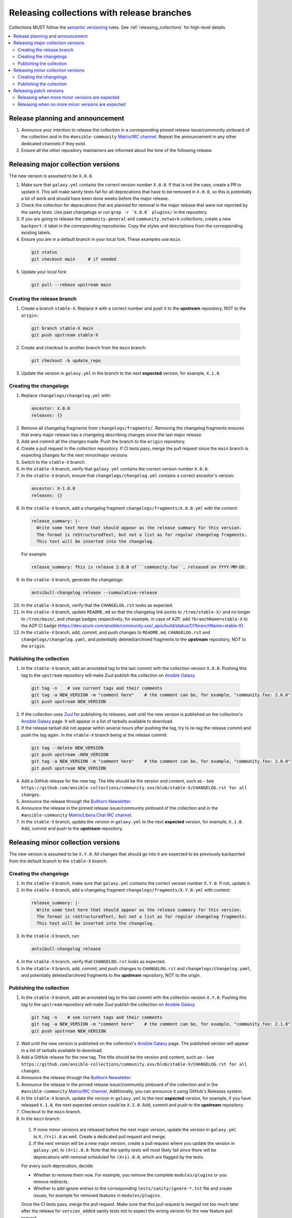 .. _collection_release_with_branches:

Releasing collections with release branches
============================================

Collections MUST follow the `semantic versioning <https://semver.org/>`_ rules. See :ref:`releasing_collections` for high-level details.

.. contents::
  :local:


Release planning and announcement
----------------------------------

#. Announce your intention to release the collection in a corresponding pinned release issue/community pinboard of the collection and in the ``#ansible-community`` `Matrix/IRC channel <https://docs.ansible.com/ansible/devel/community/communication.html#real-time-chat>`_. Repeat the announcement in any other dedicated channels if they exist.

#. Ensure all the other repository maintainers are informed about the time of the following release.


Releasing major collection versions
-------------------------------------

The new version is assumed to be ``X.0.0``.

1. Make sure that ``galaxy.yml`` contains the correct version number ``X.0.0``. If that is not the case, create a PR to update it. This will make sanity tests fail for all deprecations that have to be removed in ``X.0.0``, so this is potentially a lot of work and should have been done weeks before the major release.

2. Check the collection for deprecations that are planned for removal in the major release that were not reported by the sanity tests. Use past changelogs or run ``grep -r `X.0.0` plugins/`` in the repository.

3. If you are going to release the ``community.general`` and ``community.network`` collections, create a new ``backport-X`` label in the corresponding repositories. Copy the styles and descriptions from the corresponding existing labels.

4. Ensure you are in a default branch in your local fork. These examples use ``main``.

  .. code-block:: bash

    git status
    git checkout main     # if needed


5. Update your local fork:

  .. code-block:: bash

    git pull --rebase upstream main


Creating the release branch
^^^^^^^^^^^^^^^^^^^^^^^^^^^^

1. Create a branch ``stable-X``. Replace ``X`` with a correct number and push it to the **upstream** repository, NOT to the ``origin``.:

  .. code-block:: bash

    git branch stable-X main
    git push upstream stable-X


2. Create and checkout to another branch from the ``main`` branch:

  .. code-block:: bash

    git checkout -b update_repo


3. Update the version in ``galaxy.yml`` in the branch to the next **expected** version, for example, ``X.1.0``.


Creating the changelogs
^^^^^^^^^^^^^^^^^^^^^^^^

1. Replace ``changelogs/changelog.yml`` with:

  .. code-block:: yaml

    ancestor: X.0.0
    releases: {}


2. Remove all changelog fragments from ``changelogs/fragments/``. Removing the changelog fragments ensures that every major release has a changelog describing changes since the last major release.

3. Add and commit all the changes made. Push the branch to the ``origin`` repository.

4. Create a pull request in the collection repository. If CI tests pass, merge the pull request since the ``main`` branch is expecting changes for the next minor/major versions

5. Switch to the ``stable-X`` branch.

6. In the ``stable-X`` branch, verify that ``galaxy.yml`` contains the correct version number ``X.0.0``.

7. In the ``stable-X`` branch, ensure that ``changelogs/changelog.yml`` contains a correct ancestor's version:

  .. code-block:: yaml

    ancestor: X-1.0.0
    releases: {}


8. In the ``stable-X`` branch, add a changelog fragment ``changelogs/fragments/X.0.0.yml`` with the content:

  .. code-block:: yaml

    release_summary: |-
      Write some text here that should appear as the release summary for this version.
      The format is reStructuredText, but not a list as for regular changelog fragments.
      This text will be inserted into the changelog.


  For example:

  .. code-block:: yaml

    release_summary: This is release 2.0.0 of ``community.foo``, released on YYYY-MM-DD.


9. In the ``stable-X`` branch, generate the changelogs:

  .. code-block:: bash

    antsibull-changelog release --cummulative-release


10. In the ``stable-X`` branch, verify that the ``CHANGELOG.rst`` looks as expected.

11. In the ``stable-X`` branch, update ``README.md`` so that the changelog link points to ``/tree/stable-X/`` and no longer to ``/tree/main/``, and change badges respectively, for example, in case of AZP, add ``?branchName=stable-X`` to the AZP CI badge (https://dev.azure.com/ansible/community.xxx/_apis/build/status/CI?branchName=stable-X).

12. In the ``stable-X`` branch, add, commit, and push changes to ``README.md``, ``CHANGELOG.rst`` and ``changelogs/changelog.yaml``, and potentially deleted/archived fragments to the **upstream** repository, NOT to the ``origin``.


Publishing the collection
^^^^^^^^^^^^^^^^^^^^^^^^^^

1. In the ``stable-X`` branch, add an annotated tag to the last commit with the collection version ``X.0.0``. Pushing this tag to the ``upstream`` repository will make Zuul publish the collection on `Ansible Galaxy <https://galaxy.ansible.com/>`_.

  .. code-block:: bash

    git tag -n    # see current tags and their comments
    git tag -a NEW_VERSION -m "comment here"    # the comment can be, for example, "community.foo: 2.0.0"
    git push upstream NEW_VERSION


2. If the collection uses `Zuul <https://github.com/ansible/zuul-config/blob/master/README.rst>`_ for publishing its releases, wait until the new version is published on the collection's `Ansible Galaxy <https://galaxy.ansible.com/>`_ page. It will appear in a list of tarballs available to download.

3. If the release tarball did not appear within several hours after pushing the tag, try to re-tag the release commit and push the tag again. In the ``stable-X`` branch being at the release commit:

  .. code-block:: bash

    git tag --delete NEW_VERSION
    git push upstream :NEW_VERSION
    git tag -a NEW_VERSION -m "comment here"    # the comment can be, for example, "community.foo: 2.0.0"
    git push upstream NEW_VERSION


4. Add a GitHub release for the new tag. The title should be the version and content, such as -  ``See https://github.com/ansible-collections/community.xxx/blob/stable-X/CHANGELOG.rst for all changes``.

5. Announce the release through the `Bullhorn Newsletter <https://forum.ansible.com/c/news/bullhorn/17>`_.

6. Announce the release in the pinned release issue/community pinboard of the collection and in the ``#ansible-community`` `Matrix/Libera.Chat IRC channel <https://docs.ansible.com/ansible/devel/community/communication.html#real-time-chat>`_.

7. In the ``stable-X`` branch, update the version in ``galaxy.yml`` to the next **expected** version, for example, ``X.1.0``. Add, commit and push to the **upstream** repository.


Releasing minor collection versions
-------------------------------------

The new version is assumed to be ``X.Y.0``. All changes that should go into it are expected to be previously backported from the default branch to the ``stable-X`` branch.

Creating the changelogs
^^^^^^^^^^^^^^^^^^^^^^^^

1. In the ``stable-X`` branch, make sure that ``galaxy.yml`` contains the correct version number ``X.Y.0``. If not, update it.

2. In the ``stable-X`` branch, add a changelog fragment ``changelogs/fragments/X.Y.0.yml`` with content:

  .. code-block:: yaml

    release_summary: |-
      Write some text here that should appear as the release summary for this version.
      The format is reStructuredText, but not a list as for regular changelog fragments.
      This text will be inserted into the changelog.


3. In the ``stable-X`` branch, run:

  .. code-block:: bash

   antsibull-changelog release


4. In the ``stable-X`` branch, verify that ``CHANGELOG.rst`` looks as expected.

5. In the ``stable-X`` branch, add, commit, and push changes to ``CHANGELOG.rst`` and ``changelogs/changelog.yaml``, and potentially deleted/archived fragments to the **upstream** repository, NOT to the origin.


Publishing the collection
^^^^^^^^^^^^^^^^^^^^^^^^^^

1. In the ``stable-X`` branch, add an annotated tag to the last commit with the collection version ``X.Y.0``. Pushing this tag to the ``upstream`` repository will make Zuul publish the collection on `Ansible Galaxy <https://galaxy.ansible.com/>`_.

  .. code-block:: bash

   git tag -n    # see current tags and their comments
   git tag -a NEW_VERSION -m "comment here"    # the comment can be, for example, "community.foo: 2.1.0"
   git push upstream NEW_VERSION


2. Wait until the new version is published on the collection's `Ansible Galaxy <https://galaxy.ansible.com/>`_ page. The published version will appear in a list of tarballs available to download.

3. Add a GitHub release for the new tag. The title should be the version and content, such as -  ``See https://github.com/ansible-collections/community.xxx/blob/stable-X/CHANGELOG.rst for all changes``.

4. Announce the release through the `Bullhorn Newsletter <https://forum.ansible.com/c/news/bullhorn/17>`_.

5. Announce the release in the pinned release issue/community pinboard of the collection and in the ``#ansible-community`` `Matrix/IRC channel <https://docs.ansible.com/ansible/devel/community/communication.html#real-time-chat>`_. Additionally, you can announce it using GitHub's Releases system.

6. In the ``stable-X`` branch, update the version in ``galaxy.yml`` to the next **expected** version, for example, if you have released ``X.1.0``, the next expected version could be ``X.2.0``. Add, commit and push to the **upstream** repository.

7. Checkout to the ``main`` branch.

8. In the ``main`` branch:

  #. If more minor versions are released before the next major version, update the version in ``galaxy.yml`` to ``X.(Y+1).0`` as well. Create a dedicated pull request and merge.

  #. If the next version will be a new major version, create a pull request where you update the version in ``galaxy.yml`` to ``(X+1).0.0``. Note that the sanity tests will most likely fail since there will be deprecations with removal scheduled for ``(X+1).0.0``, which are flagged by the tests.

  For every such deprecation, decide:
  
  * Whether to remove them now. For example, you remove the complete ``modules/plugins`` or you remove redirects. 
  * Whether to add ignore entries to the corresponding ``tests/sanity/ignore-*.txt`` file and create issues, for example for removed features in ``modules/plugins``.

  Once the CI tests pass, merge the pull request. Make sure that this pull request is merged not too much later after the release
  for ``version_added`` sanity tests not to expect the wrong version for the new feature pull request.

.. note::

  It makes sense to already do some removals in the days before the release. These removals must happen in the main branch and must not be backported.


Releasing patch versions
-------------------------

The new version is assumed to be ``X.Y.Z``, and the previous patch version is assumed to be ``X.Y.z`` with ``z < Z``.  ``z`` is frequently ``0`` since patch releases are uncommon.

Releasing when more minor versions are expected
^^^^^^^^^^^^^^^^^^^^^^^^^^^^^^^^^^^^^^^^^^^^^^^^^^

1. Checkout the ``X.Y.z`` tag.

2. Update ``galaxy.yml`` so that the version is ``X.Y.Z``. Add and commit.

3. Cherry-pick all changes from ``stable-X`` that were added after ``X.Y.z`` and should go into ``X.Y.Z``.

4. Add a changelog fragment ``changelogs/fragments/X.Y.Z.yml`` with content:

  .. code-block:: yaml

    release_summary: |-
      Write some text here that should appear as the release summary for this version.
      The format is reStructuredText but not a list as for regular changelog fragments.
      This text will be inserted into the changelog.

  Add to Git and commit.

5. Generate the changelogs.

.. code-block:: bash

   antsibull-changelog release

6. Verify that ``CHANGELOG.rst`` looks as expected.

7. Add and commit changes to ``CHANGELOG.rst`` and ``changelogs/changelog.yaml``, and potentially deleted/archived fragments.

**Publishing the collection**


1. Add an annotated tag to the last commit with the collection version ``X.Y.Z``. Pushing this tag to the ``upstream`` repository will make Zuul publish the collection on `Ansible Galaxy <https://galaxy.ansible.com/>`_.

  .. code-block:: bash

   git tag -n    # see current tags and their comments
   git tag -a NEW_VERSION -m "comment here"    # the comment can be, for example, "community.foo: 2.1.1"
   git push upstream NEW_VERSION


2. Wait until the new version is published on the collection's `Ansible Galaxy <https://galaxy.ansible.com/>`_ page. It will appear in a list of tarballs available to download.

3. Add a GitHub release for the new tag. The title should be the version and content, such as - ``See https://github.com/ansible-collections/community.xxx/blob/stable-X/CHANGELOG.rst for all changes``.

  .. note::

    The data for this release is only contained in a tag, and not in a branch, in particular not in ``stable-X``.
    This is deliberate, since the next minor release ``X.(Y+1).0`` already contains the changes for ``X.Y.Z`` as well since these were cherry-picked from ``stable-X``.


4. Announce the release through the `Bullhorn Newsletter <https://forum.ansible.com/c/news/bullhorn/17>`_.

5. Announce the release in the pinned release issue/community pinboard of the collection and in the ``#ansible-community`` `Matrix/IRC channel <https://docs.ansible.com/ansible/devel/community/communication.html#real-time-chat>`.


Releasing when no more minor versions are expected
^^^^^^^^^^^^^^^^^^^^^^^^^^^^^^^^^^^^^^^^^^^^^^^^^^^

1. In the ``stable-X`` branch, make sure that ``galaxy.yml`` contains the correct version number ``X.Y.Z``. If not, update it!

2. In the ``stable-X`` branch, add a changelog fragment ``changelogs/fragments/X.Y.Z.yml`` with content:

  .. code-block:: yaml

    release_summary: |-
      Write some text here that should appear as the release summary for this version.
      The format is reStructuredText, but not a list as for regular changelog fragments.
      This text will be inserted into the changelog.


3. Generate the changelogs in the ``stable-X`` branch.

  .. code-block:: bash

   antsibull-changelog release


4. In the ``stable-X`` branch, verify that ``CHANGELOG.rst`` looks as expected.

5. In the ``stable-X`` branch, add, commit, and push changes to ``CHANGELOG.rst`` and ``changelogs/changelog.yaml``, and potentially deleted/archived fragments to the **upstream** repository, NOT to the origin.

**Publishing the collection**


1. In the ``stable-X`` branch, add an annotated tag to the last commit with the collection version ``X.Y.Z``. Pushing this tag to the ``upstream`` repository will make Zuul publish the collection on `Ansible Galaxy <https://galaxy.ansible.com/>`_.

  .. code-block:: bash

   git tag -n    # see current tags and their comments
   git tag -a NEW_VERSION -m "comment here"    # the comment can be, for example, "community.foo: 2.1.1"
   git push upstream NEW_VERSION


2. Wait until the new version is published on the collection's `Ansible Galaxy <https://galaxy.ansible.com/>`_ page. It will appear in a list of tarballs available to download.

3. Add a GitHub release for the new tag. Title should be the version and content, such as: ``See https://github.com/ansible-collections/community.xxx/blob/stable-X/CHANGELOG.rst for all changes``.

4. Announce the release through the `Bullhorn Newsletter <https://forum.ansible.com/c/news/bullhorn/17>`_.

5. Announce the release in the pinned issue/community pinboard of the collection and in the ``#ansible-community`` `Matrix/IRC channel <https://docs.ansible.com/ansible/devel/community/communication.html#real-time-chat>`_.
